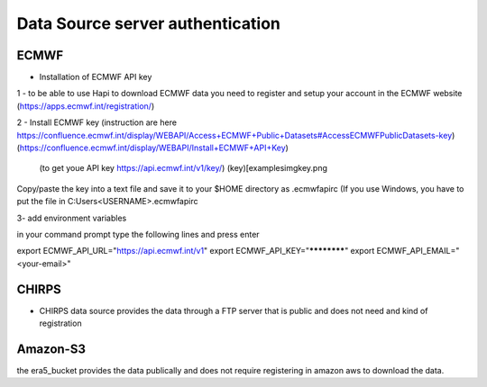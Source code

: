 *********************************
Data Source server authentication
*********************************

-----
ECMWF
-----
- Installation of ECMWF API key
1 - to be able to use Hapi to download ECMWF data you need to register and setup your account in the ECMWF website (https://apps.ecmwf.int/registration/)

2 - Install ECMWF key (instruction are here https://confluence.ecmwf.int/display/WEBAPI/Access+ECMWF+Public+Datasets#AccessECMWFPublicDatasets-key)
(https://confluence.ecmwf.int/display/WEBAPI/Install+ECMWF+API+Key)
 (to get youe API key https://api.ecmwf.int/v1/key/)
 (key)[\examples\img\key.png

Copy/paste the key into a text file and save it to your $HOME directory as .ecmwfapirc (If you use
Windows, you have to put the file in C:\Users\<USERNAME>\.ecmwfapirc

3- add environment variables

in your command prompt type the following lines and press enter

export ECMWF_API_URL="https://api.ecmwf.int/v1"
export ECMWF_API_KEY="************"
export ECMWF_API_EMAIL="<your-email>"


------
CHIRPS
------
- CHIRPS data source provides the data through a FTP server that is public and does not need and kind of registration

---------
Amazon-S3
---------
the era5_bucket provides the data publically and does not require registering in amazon aws to download the data.
